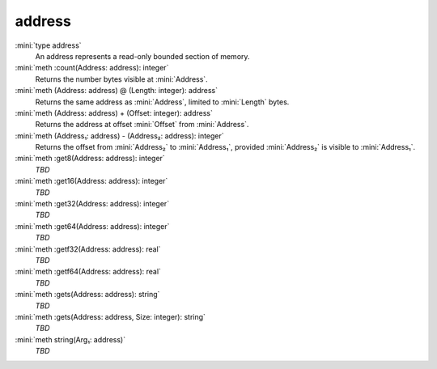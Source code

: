 address
=======

:mini:`type address`
   An address represents a read-only bounded section of memory.


:mini:`meth :count(Address: address): integer`
   Returns the number bytes visible at :mini:`Address`.


:mini:`meth (Address: address) @ (Length: integer): address`
   Returns the same address as :mini:`Address`, limited to :mini:`Length` bytes.


:mini:`meth (Address: address) + (Offset: integer): address`
   Returns the address at offset :mini:`Offset` from :mini:`Address`.


:mini:`meth (Address₁: address) - (Address₂: address): integer`
   Returns the offset from :mini:`Address₂` to :mini:`Address₁`, provided :mini:`Address₂` is visible to :mini:`Address₁`.


:mini:`meth :get8(Address: address): integer`
   *TBD*

:mini:`meth :get16(Address: address): integer`
   *TBD*

:mini:`meth :get32(Address: address): integer`
   *TBD*

:mini:`meth :get64(Address: address): integer`
   *TBD*

:mini:`meth :getf32(Address: address): real`
   *TBD*

:mini:`meth :getf64(Address: address): real`
   *TBD*

:mini:`meth :gets(Address: address): string`
   *TBD*

:mini:`meth :gets(Address: address, Size: integer): string`
   *TBD*

:mini:`meth string(Arg₁: address)`
   *TBD*

